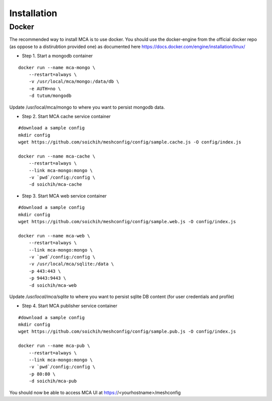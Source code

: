 Installation
######################################

Docker
============

The recommended way to install MCA is to use docker. You should use the docker-engine from the official docker repo 
(as oppose to a distirubtion provided one) as documented here https://docs.docker.com/engine/installation/linux/

* Step 1. Start a mongodb container

::

    docker run --name mca-mongo \
        --restart=always \
        -v /usr/local/mca/mongo:/data/db \
        -e AUTH=no \
        -d tutum/mongodb

Update /usr/local/mca/mongo to where you want to persist mongodb data.

* Step 2. Start MCA cache service container

:: 

    #download a sample config 
    mkdir config
    wget https://github.com/soichih/meshconfig/config/sample.cache.js -O config/index.js

    docker run --name mca-cache \
        --restart=always \
        --link mca-mongo:mongo \
        -v `pwd`/config:/config \
        -d soichih/mca-cache

* Step 3. Start MCA web service container

:: 

    #download a sample config 
    mkdir config
    wget https://github.com/soichih/meshconfig/config/sample.web.js -O config/index.js

    docker run --name mca-web \
        --restart=always \
        --link mca-mongo:mongo \
        -v `pwd`/config:/config \
        -v /usr/local/mca/sqlite:/data \
        -p 443:443 \
        -p 9443:9443 \
        -d soichih/mca-web

Update `/usr/local/mca/sqlite` to where you want to persist sqlite DB content (for user credentials and profile)

* Step 4. Start MCA publisher service container

:: 

    #download a sample config 
    mkdir config
    wget https://github.com/soichih/meshconfig/config/sample.pub.js -O config/index.js

    docker run --name mca-pub \
        --restart=always \
        --link mca-mongo:mongo \
        -v `pwd`/config:/config \
        -p 80:80 \
        -d soichih/mca-pub

You should now be able to access MCA UI at https://<yourhostname>/meshconfig

